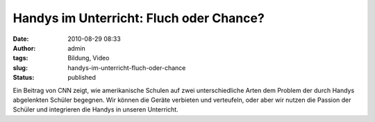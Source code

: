 Handys im Unterricht: Fluch oder Chance?
########################################
:date: 2010-08-29 08:33
:author: admin
:tags: Bildung, Video
:slug: handys-im-unterricht-fluch-oder-chance
:status: published

| Ein Beitrag von CNN zeigt, wie amerikanische Schulen auf zwei
  unterschiedliche Arten dem Problem der durch Handys abgelenkten
  Schüler begegnen. Wir können die Geräte verbieten und verteufeln, oder
  aber wir nutzen die Passion der Schüler und integrieren die Handys in
  unseren Unterricht.
